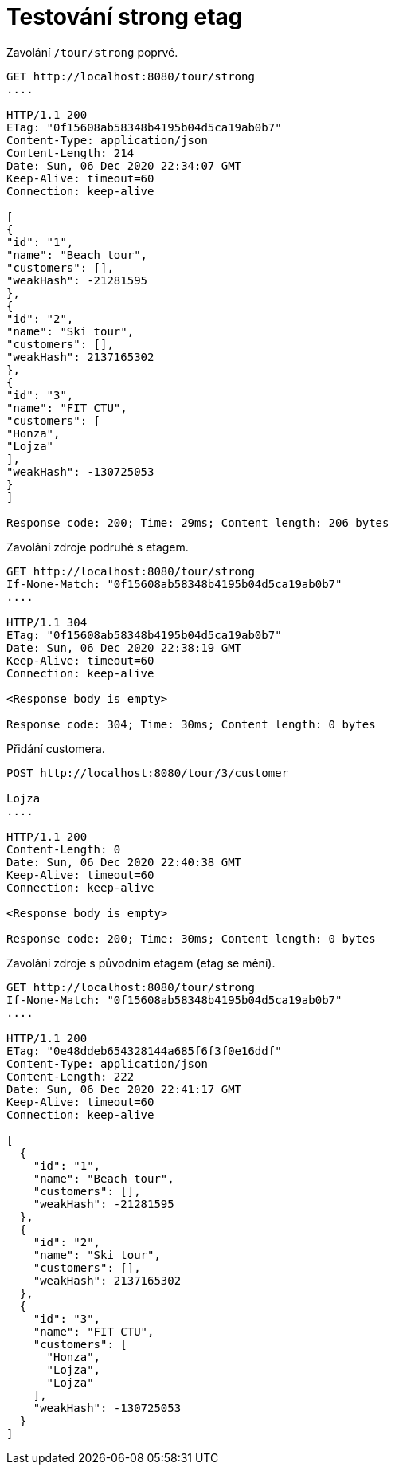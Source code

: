 # Testování strong etag

Zavolání `/tour/strong` poprvé.

[source,http]
----
GET http://localhost:8080/tour/strong
....

HTTP/1.1 200
ETag: "0f15608ab58348b4195b04d5ca19ab0b7"
Content-Type: application/json
Content-Length: 214
Date: Sun, 06 Dec 2020 22:34:07 GMT
Keep-Alive: timeout=60
Connection: keep-alive

[
{
"id": "1",
"name": "Beach tour",
"customers": [],
"weakHash": -21281595
},
{
"id": "2",
"name": "Ski tour",
"customers": [],
"weakHash": 2137165302
},
{
"id": "3",
"name": "FIT CTU",
"customers": [
"Honza",
"Lojza"
],
"weakHash": -130725053
}
]

Response code: 200; Time: 29ms; Content length: 206 bytes
----

Zavolání zdroje podruhé s etagem.

[source,http]
----
GET http://localhost:8080/tour/strong
If-None-Match: "0f15608ab58348b4195b04d5ca19ab0b7"
....

HTTP/1.1 304
ETag: "0f15608ab58348b4195b04d5ca19ab0b7"
Date: Sun, 06 Dec 2020 22:38:19 GMT
Keep-Alive: timeout=60
Connection: keep-alive

<Response body is empty>

Response code: 304; Time: 30ms; Content length: 0 bytes
----

Přidání customera.

[source,http]
----
POST http://localhost:8080/tour/3/customer

Lojza
....

HTTP/1.1 200
Content-Length: 0
Date: Sun, 06 Dec 2020 22:40:38 GMT
Keep-Alive: timeout=60
Connection: keep-alive

<Response body is empty>

Response code: 200; Time: 30ms; Content length: 0 bytes
----

Zavolání zdroje s původním etagem (etag se mění).

[source,http]
----
GET http://localhost:8080/tour/strong
If-None-Match: "0f15608ab58348b4195b04d5ca19ab0b7"
....

HTTP/1.1 200
ETag: "0e48ddeb654328144a685f6f3f0e16ddf"
Content-Type: application/json
Content-Length: 222
Date: Sun, 06 Dec 2020 22:41:17 GMT
Keep-Alive: timeout=60
Connection: keep-alive

[
  {
    "id": "1",
    "name": "Beach tour",
    "customers": [],
    "weakHash": -21281595
  },
  {
    "id": "2",
    "name": "Ski tour",
    "customers": [],
    "weakHash": 2137165302
  },
  {
    "id": "3",
    "name": "FIT CTU",
    "customers": [
      "Honza",
      "Lojza",
      "Lojza"
    ],
    "weakHash": -130725053
  }
]
----
